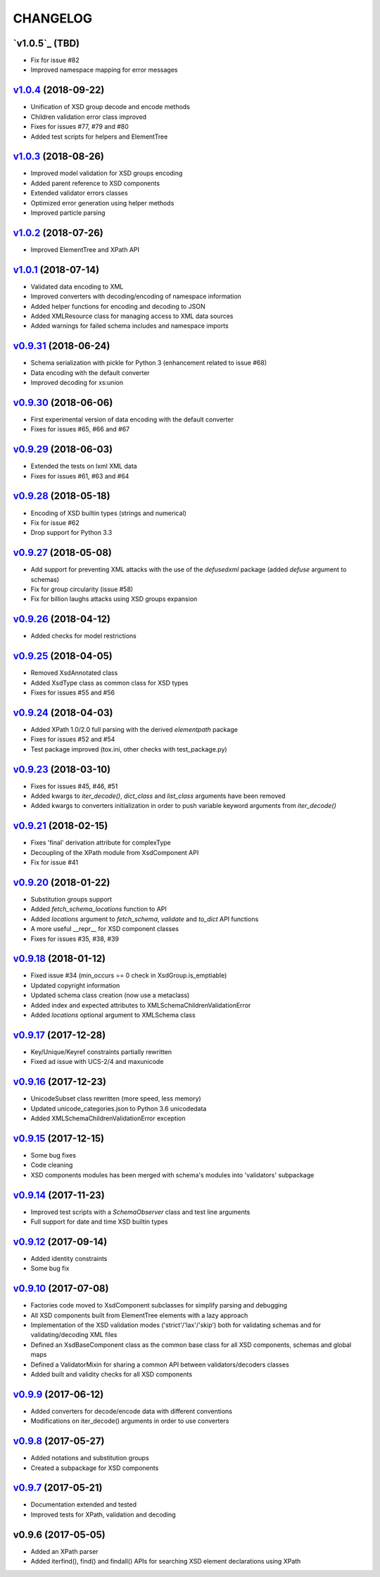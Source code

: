 *********
CHANGELOG
*********

`v1.0.5`_ (TBD)
===============
* Fix for issue #82
* Improved namespace mapping for error messages

`v1.0.4`_ (2018-09-22)
======================
* Unification of XSD group decode and encode methods
* Children validation error class improved
* Fixes for issues #77, #79 and #80
* Added test scripts for helpers and ElementTree

`v1.0.3`_ (2018-08-26)
======================
* Improved model validation for XSD groups encoding
* Added parent reference to XSD components
* Extended validator errors classes
* Optimized error generation using helper methods
* Improved particle parsing

`v1.0.2`_ (2018-07-26)
======================
* Improved ElementTree and XPath API

`v1.0.1`_ (2018-07-14)
======================
* Validated data encoding to XML
* Improved converters with decoding/encoding of namespace information
* Added helper functions for encoding and decoding to JSON
* Added XMLResource class for managing access to XML data sources
* Added warnings for failed schema includes and namespace imports

`v0.9.31`_ (2018-06-24)
=======================
* Schema serialization with pickle for Python 3 (enhancement related to issue #68)
* Data encoding with the default converter
* Improved decoding for xs:union

`v0.9.30`_ (2018-06-06)
=======================
* First experimental version of data encoding with the default converter
* Fixes for issues #65, #66 and #67

`v0.9.29`_ (2018-06-03)
=======================
* Extended the tests on lxml XML data
* Fixes for issues #61, #63 and #64

`v0.9.28`_ (2018-05-18)
=======================
* Encoding of XSD builtin types (strings and numerical)
* Fix for issue #62
* Drop support for Python 3.3

`v0.9.27`_ (2018-05-08)
=======================
* Add support for preventing XML attacks with the use of the
  *defusedxml* package (added *defuse* argument to schemas)
* Fix for group circularity (issue #58)
* Fix for billion laughs attacks using XSD groups expansion

`v0.9.26`_ (2018-04-12)
=======================
* Added checks for model restrictions

`v0.9.25`_ (2018-04-05)
=======================
* Removed XsdAnnotated class
* Added XsdType class as common class for XSD types
* Fixes for issues #55 and #56

`v0.9.24`_ (2018-04-03)
=======================
* Added XPath 1.0/2.0 full parsing with the derived *elementpath* package
* Fixes for issues #52 and #54
* Test package improved (tox.ini, other checks with test_package.py)

`v0.9.23`_ (2018-03-10)
=======================
* Fixes for issues #45, #46, #51
* Added kwargs to *iter_decode()*, *dict_class* and *list_class* arguments have
  been removed
* Added kwargs to converters initialization in order to push variable keyword
  arguments from *iter_decode()*

`v0.9.21`_ (2018-02-15)
=======================
* Fixes 'final' derivation attribute for complexType
* Decoupling of the XPath module from XsdComponent API
* Fix for issue #41

`v0.9.20`_ (2018-01-22)
=======================
* Substitution groups support
* Added *fetch_schema_locations* function to API
* Added *locations* argument to *fetch_schema*, *validate* and *to_dict* API functions
* A more useful __repr__ for XSD component classes
* Fixes for issues #35, #38, #39

`v0.9.18`_ (2018-01-12)
=======================
* Fixed issue #34 (min_occurs == 0 check in XsdGroup.is_emptiable)
* Updated copyright information
* Updated schema class creation (now use a metaclass)
* Added index and expected attributes to XMLSchemaChildrenValidationError
* Added *locations* optional argument to XMLSchema class

`v0.9.17`_ (2017-12-28)
=======================
* Key/Unique/Keyref constraints partially rewritten
* Fixed ad issue with UCS-2/4 and maxunicode

`v0.9.16`_ (2017-12-23)
=======================
* UnicodeSubset class rewritten (more speed, less memory)
* Updated unicode_categories.json to Python 3.6 unicodedata 
* Added XMLSchemaChildrenValidationError exception

`v0.9.15`_ (2017-12-15)
=======================
* Some bug fixes
* Code cleaning
* XSD components modules has been merged with schema's modules into 'validators' subpackage

`v0.9.14`_ (2017-11-23)
=======================
* Improved test scripts with a *SchemaObserver* class and test line arguments
* Full support for date and time XSD builtin types

`v0.9.12`_ (2017-09-14)
=======================
* Added identity constraints
* Some bug fix

`v0.9.10`_ (2017-07-08)
=======================
* Factories code moved to XsdComponent subclasses for simplify parsing and debugging
* All XSD components built from ElementTree elements with a lazy approach
* Implementation of the XSD validation modes ('strict'/'lax'/'skip') both for validating
  schemas and for validating/decoding XML files
* Defined an XsdBaseComponent class as the common base class for all XSD components,
  schemas and global maps
* Defined a ValidatorMixin for sharing a common API between validators/decoders classes
* Added built and validity checks for all XSD components

`v0.9.9`_ (2017-06-12)
======================
* Added converters for decode/encode data with different conventions
* Modifications on iter_decode() arguments in order to use converters

`v0.9.8`_ (2017-05-27)
======================
* Added notations and substitution groups
* Created a subpackage for XSD components

`v0.9.7`_ (2017-05-21)
======================
* Documentation extended and tested
* Improved tests for XPath, validation and decoding

v0.9.6 (2017-05-05)
===================
* Added an XPath parser
* Added iterfind(), find() and findall() APIs for searching XSD element declarations using XPath


.. _v0.9.7: https://github.com/brunato/xmlschema/compare/0.9.6...0.9.7
.. _v0.9.8: https://github.com/brunato/xmlschema/compare/0.9.7...0.9.8
.. _v0.9.9: https://github.com/brunato/xmlschema/compare/0.9.8...0.9.9
.. _v0.9.10: https://github.com/brunato/xmlschema/compare/0.9.9...0.9.10
.. _v0.9.12: https://github.com/brunato/xmlschema/compare/0.9.10...0.9.12
.. _v0.9.14: https://github.com/brunato/xmlschema/compare/0.9.12...0.9.14
.. _v0.9.15: https://github.com/brunato/xmlschema/compare/0.9.14...0.9.15
.. _v0.9.16: https://github.com/brunato/xmlschema/compare/0.9.15...0.9.16
.. _v0.9.17: https://github.com/brunato/xmlschema/compare/0.9.16...0.9.17
.. _v0.9.18: https://github.com/brunato/xmlschema/compare/0.9.17...0.9.18
.. _v0.9.20: https://github.com/brunato/xmlschema/compare/0.9.18...0.9.20
.. _v0.9.21: https://github.com/brunato/xmlschema/compare/0.9.20...0.9.21
.. _v0.9.23: https://github.com/brunato/xmlschema/compare/0.9.21...0.9.23
.. _v0.9.24: https://github.com/brunato/xmlschema/compare/0.9.23...0.9.24
.. _v0.9.25: https://github.com/brunato/xmlschema/compare/0.9.24...0.9.25
.. _v0.9.26: https://github.com/brunato/xmlschema/compare/0.9.25...0.9.26
.. _v0.9.27: https://github.com/brunato/xmlschema/compare/0.9.26...0.9.27
.. _v0.9.28: https://github.com/brunato/xmlschema/compare/0.9.27...0.9.28
.. _v0.9.29: https://github.com/brunato/xmlschema/compare/0.9.28...0.9.29
.. _v0.9.30: https://github.com/brunato/xmlschema/compare/0.9.29...0.9.30
.. _v0.9.31: https://github.com/brunato/xmlschema/compare/0.9.30...0.9.31
.. _v1.0.1: https://github.com/brunato/xmlschema/compare/0.9.31...1.0.1
.. _v1.0.2: https://github.com/brunato/xmlschema/compare/1.0.1...1.0.2
.. _v1.0.3: https://github.com/brunato/xmlschema/compare/1.0.2...1.0.3
.. _v1.0.4: https://github.com/brunato/xmlschema/compare/1.0.3...1.0.4
